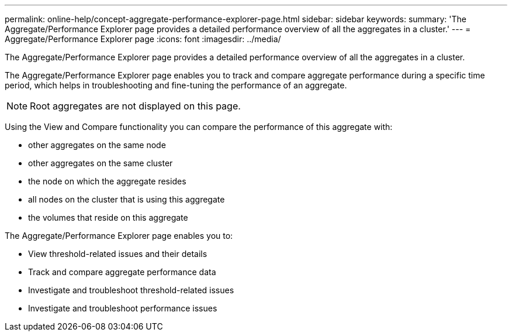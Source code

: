 ---
permalink: online-help/concept-aggregate-performance-explorer-page.html
sidebar: sidebar
keywords: 
summary: 'The Aggregate/Performance Explorer page provides a detailed performance overview of all the aggregates in a cluster.'
---
= Aggregate/Performance Explorer page
:icons: font
:imagesdir: ../media/

[.lead]
The Aggregate/Performance Explorer page provides a detailed performance overview of all the aggregates in a cluster.

The Aggregate/Performance Explorer page enables you to track and compare aggregate performance during a specific time period, which helps in troubleshooting and fine-tuning the performance of an aggregate.

[NOTE]
====
Root aggregates are not displayed on this page.
====

Using the View and Compare functionality you can compare the performance of this aggregate with:

* other aggregates on the same node
* other aggregates on the same cluster
* the node on which the aggregate resides
* all nodes on the cluster that is using this aggregate
* the volumes that reside on this aggregate

The Aggregate/Performance Explorer page enables you to:

* View threshold-related issues and their details
* Track and compare aggregate performance data
* Investigate and troubleshoot threshold-related issues
* Investigate and troubleshoot performance issues
